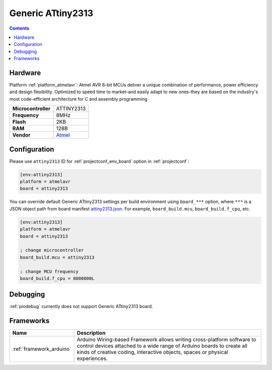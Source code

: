 ..  Copyright (c) 2014-present PlatformIO <contact@platformio.org>
    Licensed under the Apache License, Version 2.0 (the "License");
    you may not use this file except in compliance with the License.
    You may obtain a copy of the License at
       http://www.apache.org/licenses/LICENSE-2.0
    Unless required by applicable law or agreed to in writing, software
    distributed under the License is distributed on an "AS IS" BASIS,
    WITHOUT WARRANTIES OR CONDITIONS OF ANY KIND, either express or implied.
    See the License for the specific language governing permissions and
    limitations under the License.

.. _board_atmelavr_attiny2313:

Generic ATtiny2313
==================

.. contents::

Hardware
--------

Platform :ref:`platform_atmelavr`: Atmel AVR 8-bit MCUs deliver a unique combination of performance, power efficiency and design flexibility. Optimized to speed time to market-and easily adapt to new ones-they are based on the industry's most code-efficient architecture for C and assembly programming

.. list-table::

  * - **Microcontroller**
    - ATTINY2313
  * - **Frequency**
    - 8MHz
  * - **Flash**
    - 2KB
  * - **RAM**
    - 128B
  * - **Vendor**
    - `Atmel <http://www.microchip.com/wwwproducts/en/ATTINY2313?utm_source=platformio.org&utm_medium=docs>`__


Configuration
-------------

Please use ``attiny2313`` ID for :ref:`projectconf_env_board` option in :ref:`projectconf`:

.. code-block:: ini

  [env:attiny2313]
  platform = atmelavr
  board = attiny2313

You can override default Generic ATtiny2313 settings per build environment using
``board_***`` option, where ``***`` is a JSON object path from
board manifest `attiny2313.json <https://github.com/platformio/platform-atmelavr/blob/master/boards/attiny2313.json>`_. For example,
``board_build.mcu``, ``board_build.f_cpu``, etc.

.. code-block:: ini

  [env:attiny2313]
  platform = atmelavr
  board = attiny2313

  ; change microcontroller
  board_build.mcu = attiny2313

  ; change MCU frequency
  board_build.f_cpu = 8000000L

Debugging
---------
:ref:`piodebug` currently does not support Generic ATtiny2313 board.

Frameworks
----------
.. list-table::
    :header-rows:  1

    * - Name
      - Description

    * - :ref:`framework_arduino`
      - Arduino Wiring-based Framework allows writing cross-platform software to control devices attached to a wide range of Arduino boards to create all kinds of creative coding, interactive objects, spaces or physical experiences.